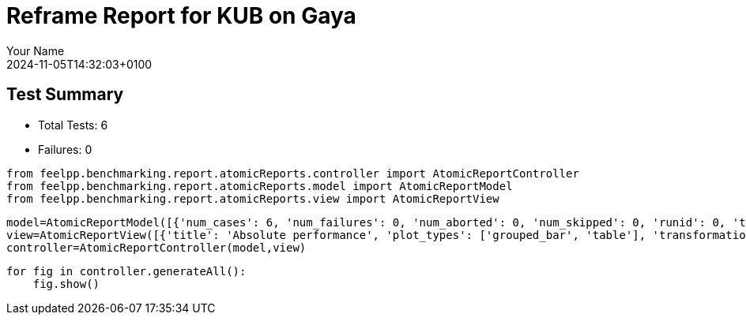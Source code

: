 = Reframe Report for KUB on Gaya
:page-plotly: true
:page-jupyter: true
:page-tags: toolbox, catalog
:parent-catalogs: feelpp_kub_cem-poznan-gaya,gaya-feelpp_kub_cem-poznan,poznan-feelpp_kub_cem-gaya
:description: Performance report for Gaya on 2024-11-05T14:32:03+0100
:page-illustration: gaya.jpg
:author: Your Name
:revdate: 2024-11-05T14:32:03+0100

== Test Summary

* Total Tests: 6
* Failures: 0


[%dynamic%close%hide_code,python]
----
from feelpp.benchmarking.report.atomicReports.controller import AtomicReportController
from feelpp.benchmarking.report.atomicReports.model import AtomicReportModel
from feelpp.benchmarking.report.atomicReports.view import AtomicReportView
----

[%dynamic%close%hide_code,python]
----
model=AtomicReportModel([{'num_cases': 6, 'num_failures': 0, 'num_aborted': 0, 'num_skipped': 0, 'runid': 0, 'testcases': [{'build_stderr': None, 'build_stdout': None, 'dependencies_actual': [], 'dependencies_conceptual': [], 'description': '', 'display_name': "RegressionTest %nb_tasks={'tasks': 256, 'nodes': 2, 'exclusive_access': True} %environment=builtin", 'environment': 'builtin', 'fail_phase': None, 'fail_reason': None, 'filename': '/data/home/cladellash/benchmarking/.venv/lib/python3.10/site-packages/feelpp/benchmarking/reframe/regression.py', 'fixture': False, 'hash': '79791fe4', 'jobid': '67060', 'job_stderr': 'rfm_job.err', 'job_stdout': 'rfm_job.out', 'maintainers': [], 'name': "RegressionTest %nb_tasks={'tasks': 256, 'nodes': 2, 'exclusive_access': True} %environment=builtin", 'nodelist': ['gaya3', 'gaya4'], 'outputdir': '/data/home/cladellash/benchmarking/build/reframe/output/gaya/production/builtin/RegressionTest_79791fe4', 'perfvars': [{'name': 'execute', 'reference': 0, 'thres_lower': None, 'thres_upper': None, 'unit': 's', 'value': 20.450242706}, {'name': 'postprocess', 'reference': 0, 'thres_lower': None, 'thres_upper': None, 'unit': 's', 'value': 7.548238917999999}, {'name': 'simulation', 'reference': 0, 'thres_lower': None, 'thres_upper': None, 'unit': 's', 'value': 12.90124451}, {'name': 'constructor', 'reference': 0, 'thres_lower': None, 'thres_upper': None, 'unit': 's', 'value': 0.188538089}, {'name': 'updateForUse', 'reference': 0, 'thres_lower': None, 'thres_upper': None, 'unit': 's', 'value': 20.032139114}], 'prefix': '/data/home/cladellash/benchmarking/.venv/lib/python3.10/site-packages/feelpp/benchmarking/reframe', 'result': 'success', 'stagedir': '/data/home/cladellash/benchmarking/build/reframe/stage/gaya/production/builtin/RegressionTest_79791fe4', 'scheduler': 'squeue', 'system': 'gaya:production', 'tags': ['async'], 'time_compile': 0.010312318801879883, 'time_performance': 0.011672735214233398, 'time_run': 69.67405295372009, 'time_sanity': 0.01640629768371582, 'time_setup': 0.009294986724853516, 'time_total': 69.80520701408386, 'unique_name': 'RegressionTest_5', 'check_vars': {'valid_prog_environs': ['builtin'], 'valid_systems': ['gaya:production'], 'descr': '', 'sourcepath': '', 'sourcesdir': None, 'prebuild_cmds': [], 'postbuild_cmds': [], 'executable': '/data/home/cladellash/ktirio-urban-building/build/src/cpp/feelpp_kub_cem', 'executable_opts': ['--config-file /data/home/cladellash/benchmarking/config/kub/cfg/Poznan.cfg', '--cem.database.directory /data/scratch/cladellash/feelppdb/kub/poznan/79791fe4'], 'prerun_cmds': [], 'postrun_cmds': [], 'keep_files': [], 'readonly_files': [], 'tags': ['async'], 'maintainers': [], 'strict_check': True, 'num_tasks': 256, 'num_tasks_per_node': 128, 'num_gpus_per_node': None, 'num_cpus_per_task': 1, 'num_tasks_per_core': None, 'num_tasks_per_socket': None, 'use_multithreading': None, 'max_pending_time': None, 'exclusive_access': True, 'local': False, 'modules': [], 'env_vars': {}, 'variables': {}, 'time_limit': None, 'build_time_limit': None, 'extra_resources': {}, 'build_locally': True, 'machine_config_path': '/data/home/cladellash/benchmarking/config/machines/gaya_builtin.json', 'use_case': 'poznan'}, 'check_params': {'nb_tasks': {'tasks': 256, 'nodes': 2, 'exclusive_access': True}, 'environment': 'builtin'}}, {'build_stderr': None, 'build_stdout': None, 'dependencies_actual': [], 'dependencies_conceptual': [], 'description': '', 'display_name': "RegressionTest %nb_tasks={'tasks': 128, 'nodes': 1, 'exclusive_access': True} %environment=builtin", 'environment': 'builtin', 'fail_phase': None, 'fail_reason': None, 'filename': '/data/home/cladellash/benchmarking/.venv/lib/python3.10/site-packages/feelpp/benchmarking/reframe/regression.py', 'fixture': False, 'hash': 'bea2f8d1', 'jobid': '67061', 'job_stderr': 'rfm_job.err', 'job_stdout': 'rfm_job.out', 'maintainers': [], 'name': "RegressionTest %nb_tasks={'tasks': 128, 'nodes': 1, 'exclusive_access': True} %environment=builtin", 'nodelist': ['gaya3'], 'outputdir': '/data/home/cladellash/benchmarking/build/reframe/output/gaya/production/builtin/RegressionTest_bea2f8d1', 'perfvars': [{'name': 'execute', 'reference': 0, 'thres_lower': None, 'thres_upper': None, 'unit': 's', 'value': 13.768160256}, {'name': 'postprocess', 'reference': 0, 'thres_lower': None, 'thres_upper': None, 'unit': 's', 'value': 7.112519191}, {'name': 'simulation', 'reference': 0, 'thres_lower': None, 'thres_upper': None, 'unit': 's', 'value': 6.654890814}, {'name': 'constructor', 'reference': 0, 'thres_lower': None, 'thres_upper': None, 'unit': 's', 'value': 0.001238282}, {'name': 'updateForUse', 'reference': 0, 'thres_lower': None, 'thres_upper': None, 'unit': 's', 'value': 18.913328566}], 'prefix': '/data/home/cladellash/benchmarking/.venv/lib/python3.10/site-packages/feelpp/benchmarking/reframe', 'result': 'success', 'stagedir': '/data/home/cladellash/benchmarking/build/reframe/stage/gaya/production/builtin/RegressionTest_bea2f8d1', 'scheduler': 'squeue', 'system': 'gaya:production', 'tags': ['async'], 'time_compile': 0.010160207748413086, 'time_performance': 0.01145029067993164, 'time_run': 115.33933401107788, 'time_sanity': 0.017236948013305664, 'time_setup': 0.008619308471679688, 'time_total': 115.57363438606262, 'unique_name': 'RegressionTest_4', 'check_vars': {'valid_prog_environs': ['builtin'], 'valid_systems': ['gaya:production'], 'descr': '', 'sourcepath': '', 'sourcesdir': None, 'prebuild_cmds': [], 'postbuild_cmds': [], 'executable': '/data/home/cladellash/ktirio-urban-building/build/src/cpp/feelpp_kub_cem', 'executable_opts': ['--config-file /data/home/cladellash/benchmarking/config/kub/cfg/Poznan.cfg', '--cem.database.directory /data/scratch/cladellash/feelppdb/kub/poznan/bea2f8d1'], 'prerun_cmds': [], 'postrun_cmds': [], 'keep_files': [], 'readonly_files': [], 'tags': ['async'], 'maintainers': [], 'strict_check': True, 'num_tasks': 128, 'num_tasks_per_node': 128, 'num_gpus_per_node': None, 'num_cpus_per_task': 1, 'num_tasks_per_core': None, 'num_tasks_per_socket': None, 'use_multithreading': None, 'max_pending_time': None, 'exclusive_access': True, 'local': False, 'modules': [], 'env_vars': {}, 'variables': {}, 'time_limit': None, 'build_time_limit': None, 'extra_resources': {}, 'build_locally': True, 'machine_config_path': '/data/home/cladellash/benchmarking/config/machines/gaya_builtin.json', 'use_case': 'poznan'}, 'check_params': {'nb_tasks': {'tasks': 128, 'nodes': 1, 'exclusive_access': True}, 'environment': 'builtin'}}, {'build_stderr': None, 'build_stdout': None, 'dependencies_actual': [], 'dependencies_conceptual': [], 'description': '', 'display_name': "RegressionTest %nb_tasks={'tasks': 64, 'nodes': 1, 'exclusive_access': True} %environment=builtin", 'environment': 'builtin', 'fail_phase': None, 'fail_reason': None, 'filename': '/data/home/cladellash/benchmarking/.venv/lib/python3.10/site-packages/feelpp/benchmarking/reframe/regression.py', 'fixture': False, 'hash': 'd37641a8', 'jobid': '67062', 'job_stderr': 'rfm_job.err', 'job_stdout': 'rfm_job.out', 'maintainers': [], 'name': "RegressionTest %nb_tasks={'tasks': 64, 'nodes': 1, 'exclusive_access': True} %environment=builtin", 'nodelist': ['gaya4'], 'outputdir': '/data/home/cladellash/benchmarking/build/reframe/output/gaya/production/builtin/RegressionTest_d37641a8', 'perfvars': [{'name': 'execute', 'reference': 0, 'thres_lower': None, 'thres_upper': None, 'unit': 's', 'value': 13.973113834}, {'name': 'postprocess', 'reference': 0, 'thres_lower': None, 'thres_upper': None, 'unit': 's', 'value': 4.679824406999999}, {'name': 'simulation', 'reference': 0, 'thres_lower': None, 'thres_upper': None, 'unit': 's', 'value': 9.292453074}, {'name': 'constructor', 'reference': 0, 'thres_lower': None, 'thres_upper': None, 'unit': 's', 'value': 0.003275345}, {'name': 'updateForUse', 'reference': 0, 'thres_lower': None, 'thres_upper': None, 'unit': 's', 'value': 16.132098035}], 'prefix': '/data/home/cladellash/benchmarking/.venv/lib/python3.10/site-packages/feelpp/benchmarking/reframe', 'result': 'success', 'stagedir': '/data/home/cladellash/benchmarking/build/reframe/stage/gaya/production/builtin/RegressionTest_d37641a8', 'scheduler': 'squeue', 'system': 'gaya:production', 'tags': ['async'], 'time_compile': 0.010123014450073242, 'time_performance': 0.012439489364624023, 'time_run': 103.58596634864807, 'time_sanity': 0.01645827293395996, 'time_setup': 0.008594036102294922, 'time_total': 103.91879439353943, 'unique_name': 'RegressionTest_3', 'check_vars': {'valid_prog_environs': ['builtin'], 'valid_systems': ['gaya:production'], 'descr': '', 'sourcepath': '', 'sourcesdir': None, 'prebuild_cmds': [], 'postbuild_cmds': [], 'executable': '/data/home/cladellash/ktirio-urban-building/build/src/cpp/feelpp_kub_cem', 'executable_opts': ['--config-file /data/home/cladellash/benchmarking/config/kub/cfg/Poznan.cfg', '--cem.database.directory /data/scratch/cladellash/feelppdb/kub/poznan/d37641a8'], 'prerun_cmds': [], 'postrun_cmds': [], 'keep_files': [], 'readonly_files': [], 'tags': ['async'], 'maintainers': [], 'strict_check': True, 'num_tasks': 64, 'num_tasks_per_node': 64, 'num_gpus_per_node': None, 'num_cpus_per_task': 1, 'num_tasks_per_core': None, 'num_tasks_per_socket': None, 'use_multithreading': None, 'max_pending_time': None, 'exclusive_access': True, 'local': False, 'modules': [], 'env_vars': {}, 'variables': {}, 'time_limit': None, 'build_time_limit': None, 'extra_resources': {}, 'build_locally': True, 'machine_config_path': '/data/home/cladellash/benchmarking/config/machines/gaya_builtin.json', 'use_case': 'poznan'}, 'check_params': {'nb_tasks': {'tasks': 64, 'nodes': 1, 'exclusive_access': True}, 'environment': 'builtin'}}, {'build_stderr': None, 'build_stdout': None, 'dependencies_actual': [], 'dependencies_conceptual': [], 'description': '', 'display_name': "RegressionTest %nb_tasks={'tasks': 32, 'nodes': 1, 'exclusive_access': True} %environment=builtin", 'environment': 'builtin', 'fail_phase': None, 'fail_reason': None, 'filename': '/data/home/cladellash/benchmarking/.venv/lib/python3.10/site-packages/feelpp/benchmarking/reframe/regression.py', 'fixture': False, 'hash': 'f1ce831f', 'jobid': '67063', 'job_stderr': 'rfm_job.err', 'job_stdout': 'rfm_job.out', 'maintainers': [], 'name': "RegressionTest %nb_tasks={'tasks': 32, 'nodes': 1, 'exclusive_access': True} %environment=builtin", 'nodelist': ['gaya4'], 'outputdir': '/data/home/cladellash/benchmarking/build/reframe/output/gaya/production/builtin/RegressionTest_f1ce831f', 'perfvars': [{'name': 'execute', 'reference': 0, 'thres_lower': None, 'thres_upper': None, 'unit': 's', 'value': 20.955655149}, {'name': 'postprocess', 'reference': 0, 'thres_lower': None, 'thres_upper': None, 'unit': 's', 'value': 3.4113495749999996}, {'name': 'simulation', 'reference': 0, 'thres_lower': None, 'thres_upper': None, 'unit': 's', 'value': 17.543472836}, {'name': 'constructor', 'reference': 0, 'thres_lower': None, 'thres_upper': None, 'unit': 's', 'value': 0.013311341}, {'name': 'updateForUse', 'reference': 0, 'thres_lower': None, 'thres_upper': None, 'unit': 's', 'value': 15.757464405}], 'prefix': '/data/home/cladellash/benchmarking/.venv/lib/python3.10/site-packages/feelpp/benchmarking/reframe', 'result': 'success', 'stagedir': '/data/home/cladellash/benchmarking/build/reframe/stage/gaya/production/builtin/RegressionTest_f1ce831f', 'scheduler': 'squeue', 'system': 'gaya:production', 'tags': ['async'], 'time_compile': 0.010160207748413086, 'time_performance': 0.01206517219543457, 'time_run': 145.83095526695251, 'time_sanity': 0.016038894653320312, 'time_setup': 0.008591175079345703, 'time_total': 146.26031374931335, 'unique_name': 'RegressionTest_2', 'check_vars': {'valid_prog_environs': ['builtin'], 'valid_systems': ['gaya:production'], 'descr': '', 'sourcepath': '', 'sourcesdir': None, 'prebuild_cmds': [], 'postbuild_cmds': [], 'executable': '/data/home/cladellash/ktirio-urban-building/build/src/cpp/feelpp_kub_cem', 'executable_opts': ['--config-file /data/home/cladellash/benchmarking/config/kub/cfg/Poznan.cfg', '--cem.database.directory /data/scratch/cladellash/feelppdb/kub/poznan/f1ce831f'], 'prerun_cmds': [], 'postrun_cmds': [], 'keep_files': [], 'readonly_files': [], 'tags': ['async'], 'maintainers': [], 'strict_check': True, 'num_tasks': 32, 'num_tasks_per_node': 32, 'num_gpus_per_node': None, 'num_cpus_per_task': 1, 'num_tasks_per_core': None, 'num_tasks_per_socket': None, 'use_multithreading': None, 'max_pending_time': None, 'exclusive_access': True, 'local': False, 'modules': [], 'env_vars': {}, 'variables': {}, 'time_limit': None, 'build_time_limit': None, 'extra_resources': {}, 'build_locally': True, 'machine_config_path': '/data/home/cladellash/benchmarking/config/machines/gaya_builtin.json', 'use_case': 'poznan'}, 'check_params': {'nb_tasks': {'tasks': 32, 'nodes': 1, 'exclusive_access': True}, 'environment': 'builtin'}}, {'build_stderr': None, 'build_stdout': None, 'dependencies_actual': [], 'dependencies_conceptual': [], 'description': '', 'display_name': "RegressionTest %nb_tasks={'tasks': 16, 'nodes': 1, 'exclusive_access': True} %environment=builtin", 'environment': 'builtin', 'fail_phase': None, 'fail_reason': None, 'filename': '/data/home/cladellash/benchmarking/.venv/lib/python3.10/site-packages/feelpp/benchmarking/reframe/regression.py', 'fixture': False, 'hash': '26fb6efc', 'jobid': '67064', 'job_stderr': 'rfm_job.err', 'job_stdout': 'rfm_job.out', 'maintainers': [], 'name': "RegressionTest %nb_tasks={'tasks': 16, 'nodes': 1, 'exclusive_access': True} %environment=builtin", 'nodelist': ['gaya3'], 'outputdir': '/data/home/cladellash/benchmarking/build/reframe/output/gaya/production/builtin/RegressionTest_26fb6efc', 'perfvars': [{'name': 'execute', 'reference': 0, 'thres_lower': None, 'thres_upper': None, 'unit': 's', 'value': 32.607164036}, {'name': 'postprocess', 'reference': 0, 'thres_lower': None, 'thres_upper': None, 'unit': 's', 'value': 2.239268425}, {'name': 'simulation', 'reference': 0, 'thres_lower': None, 'thres_upper': None, 'unit': 's', 'value': 30.367009253000003}, {'name': 'constructor', 'reference': 0, 'thres_lower': None, 'thres_upper': None, 'unit': 's', 'value': 0.013085536}, {'name': 'updateForUse', 'reference': 0, 'thres_lower': None, 'thres_upper': None, 'unit': 's', 'value': 14.372658468}], 'prefix': '/data/home/cladellash/benchmarking/.venv/lib/python3.10/site-packages/feelpp/benchmarking/reframe', 'result': 'success', 'stagedir': '/data/home/cladellash/benchmarking/build/reframe/stage/gaya/production/builtin/RegressionTest_26fb6efc', 'scheduler': 'squeue', 'system': 'gaya:production', 'tags': ['async'], 'time_compile': 0.01032567024230957, 'time_performance': 0.012081623077392578, 'time_run': 166.4396107196808, 'time_sanity': 0.0156402587890625, 'time_setup': 0.008305788040161133, 'time_total': 166.96713852882385, 'unique_name': 'RegressionTest_1', 'check_vars': {'valid_prog_environs': ['builtin'], 'valid_systems': ['gaya:production'], 'descr': '', 'sourcepath': '', 'sourcesdir': None, 'prebuild_cmds': [], 'postbuild_cmds': [], 'executable': '/data/home/cladellash/ktirio-urban-building/build/src/cpp/feelpp_kub_cem', 'executable_opts': ['--config-file /data/home/cladellash/benchmarking/config/kub/cfg/Poznan.cfg', '--cem.database.directory /data/scratch/cladellash/feelppdb/kub/poznan/26fb6efc'], 'prerun_cmds': [], 'postrun_cmds': [], 'keep_files': [], 'readonly_files': [], 'tags': ['async'], 'maintainers': [], 'strict_check': True, 'num_tasks': 16, 'num_tasks_per_node': 16, 'num_gpus_per_node': None, 'num_cpus_per_task': 1, 'num_tasks_per_core': None, 'num_tasks_per_socket': None, 'use_multithreading': None, 'max_pending_time': None, 'exclusive_access': True, 'local': False, 'modules': [], 'env_vars': {}, 'variables': {}, 'time_limit': None, 'build_time_limit': None, 'extra_resources': {}, 'build_locally': True, 'machine_config_path': '/data/home/cladellash/benchmarking/config/machines/gaya_builtin.json', 'use_case': 'poznan'}, 'check_params': {'nb_tasks': {'tasks': 16, 'nodes': 1, 'exclusive_access': True}, 'environment': 'builtin'}}, {'build_stderr': None, 'build_stdout': None, 'dependencies_actual': [], 'dependencies_conceptual': [], 'description': '', 'display_name': "RegressionTest %nb_tasks={'tasks': 8, 'nodes': 1, 'exclusive_access': True} %environment=builtin", 'environment': 'builtin', 'fail_phase': None, 'fail_reason': None, 'filename': '/data/home/cladellash/benchmarking/.venv/lib/python3.10/site-packages/feelpp/benchmarking/reframe/regression.py', 'fixture': False, 'hash': 'c04fd706', 'jobid': '67065', 'job_stderr': 'rfm_job.err', 'job_stdout': 'rfm_job.out', 'maintainers': [], 'name': "RegressionTest %nb_tasks={'tasks': 8, 'nodes': 1, 'exclusive_access': True} %environment=builtin", 'nodelist': ['gaya4'], 'outputdir': '/data/home/cladellash/benchmarking/build/reframe/output/gaya/production/builtin/RegressionTest_c04fd706', 'perfvars': [{'name': 'execute', 'reference': 0, 'thres_lower': None, 'thres_upper': None, 'unit': 's', 'value': 58.23061721}, {'name': 'postprocess', 'reference': 0, 'thres_lower': None, 'thres_upper': None, 'unit': 's', 'value': 0.6271545880000001}, {'name': 'simulation', 'reference': 0, 'thres_lower': None, 'thres_upper': None, 'unit': 's', 'value': 57.602599787}, {'name': 'constructor', 'reference': 0, 'thres_lower': None, 'thres_upper': None, 'unit': 's', 'value': 0.001837347}, {'name': 'updateForUse', 'reference': 0, 'thres_lower': None, 'thres_upper': None, 'unit': 's', 'value': 78.735602544}], 'prefix': '/data/home/cladellash/benchmarking/.venv/lib/python3.10/site-packages/feelpp/benchmarking/reframe', 'result': 'success', 'stagedir': '/data/home/cladellash/benchmarking/build/reframe/stage/gaya/production/builtin/RegressionTest_c04fd706', 'scheduler': 'squeue', 'system': 'gaya:production', 'tags': ['async'], 'time_compile': 0.010162830352783203, 'time_performance': 0.011509895324707031, 'time_run': 292.92885994911194, 'time_sanity': 0.0158083438873291, 'time_setup': 0.008302450180053711, 'time_total': 293.5327010154724, 'unique_name': 'RegressionTest_0', 'check_vars': {'valid_prog_environs': ['builtin'], 'valid_systems': ['gaya:production'], 'descr': '', 'sourcepath': '', 'sourcesdir': None, 'prebuild_cmds': [], 'postbuild_cmds': [], 'executable': '/data/home/cladellash/ktirio-urban-building/build/src/cpp/feelpp_kub_cem', 'executable_opts': ['--config-file /data/home/cladellash/benchmarking/config/kub/cfg/Poznan.cfg', '--cem.database.directory /data/scratch/cladellash/feelppdb/kub/poznan/c04fd706'], 'prerun_cmds': [], 'postrun_cmds': [], 'keep_files': [], 'readonly_files': [], 'tags': ['async'], 'maintainers': [], 'strict_check': True, 'num_tasks': 8, 'num_tasks_per_node': 8, 'num_gpus_per_node': None, 'num_cpus_per_task': 1, 'num_tasks_per_core': None, 'num_tasks_per_socket': None, 'use_multithreading': None, 'max_pending_time': None, 'exclusive_access': True, 'local': False, 'modules': [], 'env_vars': {}, 'variables': {}, 'time_limit': None, 'build_time_limit': None, 'extra_resources': {}, 'build_locally': True, 'machine_config_path': '/data/home/cladellash/benchmarking/config/machines/gaya_builtin.json', 'use_case': 'poznan'}, 'check_params': {'nb_tasks': {'tasks': 8, 'nodes': 1, 'exclusive_access': True}, 'environment': 'builtin'}}]}] )
view=AtomicReportView([{'title': 'Absolute performance', 'plot_types': ['grouped_bar', 'table'], 'transformation': 'performance', 'aggregations': None, 'variables': ['execute', 'postprocess', 'constructor', 'updateForUse', 'simulation'], 'names': [], 'xaxis': {'parameter': 'nb_tasks.tasks', 'label': 'Number of tasks'}, 'secondary_axis': None, 'yaxis': {'parameter': None, 'label': 'execution time (s)'}, 'color_axis': None}, {'title': 'Relative performance', 'plot_types': ['stacked_bar', 'grouped_bar'], 'transformation': 'relative_performance', 'aggregations': None, 'variables': ['execute', 'postprocess', 'constructor', 'updateForUse', 'simulation'], 'names': [], 'xaxis': {'parameter': 'nb_tasks.tasks', 'label': 'Number of tasks'}, 'secondary_axis': None, 'yaxis': {'parameter': None, 'label': 'execution time (s)'}, 'color_axis': None}, {'title': 'Speedup', 'plot_types': ['scatter'], 'transformation': 'speedup', 'aggregations': None, 'variables': ['execute', 'postprocess', 'constructor', 'updateForUse', 'simulation'], 'names': [], 'xaxis': {'parameter': 'nb_tasks.tasks', 'label': 'Number of tasks'}, 'secondary_axis': None, 'yaxis': {'parameter': None, 'label': 'execution time (s)'}, 'color_axis': None}])
controller=AtomicReportController(model,view)
----

[%dynamic%open%hide_code,python]
----
for fig in controller.generateAll():
    fig.show()
----


++++
<style>
details>.title::before, details>.title::after {
    visibility: hidden;
}
details>.content>.dynamic-py-result>.content>pre {
    max-height: 100%;
    padding: 0;
    margin:16px;
    background-color: white;
    line-height:0;
}
</style>
++++